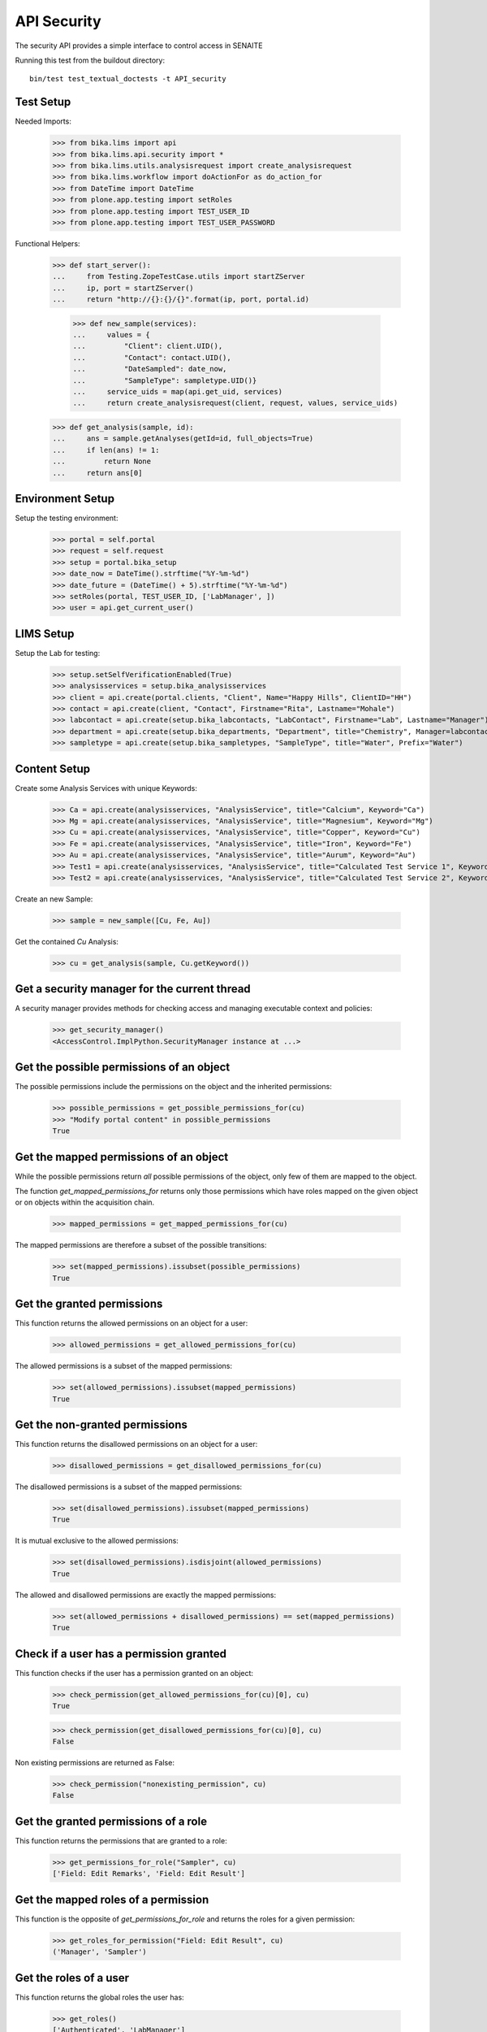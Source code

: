 API Security
============

The security API provides a simple interface to control access in SENAITE

Running this test from the buildout directory::

    bin/test test_textual_doctests -t API_security


Test Setup
----------

Needed Imports:

    >>> from bika.lims import api
    >>> from bika.lims.api.security import *
    >>> from bika.lims.utils.analysisrequest import create_analysisrequest
    >>> from bika.lims.workflow import doActionFor as do_action_for
    >>> from DateTime import DateTime
    >>> from plone.app.testing import setRoles
    >>> from plone.app.testing import TEST_USER_ID
    >>> from plone.app.testing import TEST_USER_PASSWORD

Functional Helpers:

    >>> def start_server():
    ...     from Testing.ZopeTestCase.utils import startZServer
    ...     ip, port = startZServer()
    ...     return "http://{}:{}/{}".format(ip, port, portal.id)

		>>> def new_sample(services):
		...     values = {
		...         "Client": client.UID(),
		...         "Contact": contact.UID(),
		...         "DateSampled": date_now,
		...         "SampleType": sampletype.UID()}
		...     service_uids = map(api.get_uid, services)
		...     return create_analysisrequest(client, request, values, service_uids)

    >>> def get_analysis(sample, id):
    ...     ans = sample.getAnalyses(getId=id, full_objects=True)
    ...     if len(ans) != 1:
    ...         return None
    ...     return ans[0]


Environment Setup
-----------------

Setup the testing environment:

    >>> portal = self.portal
    >>> request = self.request
    >>> setup = portal.bika_setup
    >>> date_now = DateTime().strftime("%Y-%m-%d")
    >>> date_future = (DateTime() + 5).strftime("%Y-%m-%d")
    >>> setRoles(portal, TEST_USER_ID, ['LabManager', ])
    >>> user = api.get_current_user()


LIMS Setup
----------

Setup the Lab for testing:

    >>> setup.setSelfVerificationEnabled(True)
    >>> analysisservices = setup.bika_analysisservices
    >>> client = api.create(portal.clients, "Client", Name="Happy Hills", ClientID="HH")
    >>> contact = api.create(client, "Contact", Firstname="Rita", Lastname="Mohale")
    >>> labcontact = api.create(setup.bika_labcontacts, "LabContact", Firstname="Lab", Lastname="Manager")
    >>> department = api.create(setup.bika_departments, "Department", title="Chemistry", Manager=labcontact)
    >>> sampletype = api.create(setup.bika_sampletypes, "SampleType", title="Water", Prefix="Water")


Content Setup
-------------

Create some Analysis Services with unique Keywords:

    >>> Ca = api.create(analysisservices, "AnalysisService", title="Calcium", Keyword="Ca")
    >>> Mg = api.create(analysisservices, "AnalysisService", title="Magnesium", Keyword="Mg")
    >>> Cu = api.create(analysisservices, "AnalysisService", title="Copper", Keyword="Cu")
    >>> Fe = api.create(analysisservices, "AnalysisService", title="Iron", Keyword="Fe")
    >>> Au = api.create(analysisservices, "AnalysisService", title="Aurum", Keyword="Au")
    >>> Test1 = api.create(analysisservices, "AnalysisService", title="Calculated Test Service 1", Keyword="Test1")
    >>> Test2 = api.create(analysisservices, "AnalysisService", title="Calculated Test Service 2", Keyword="Test2")

Create an new Sample:

    >>> sample = new_sample([Cu, Fe, Au])

Get the contained `Cu` Analysis:

    >>> cu = get_analysis(sample, Cu.getKeyword())


Get a security manager for the current thread
---------------------------------------------

A security manager provides methods for checking access and managing executable
context and policies:

    >>> get_security_manager()
    <AccessControl.ImplPython.SecurityManager instance at ...>


Get the possible permissions of an object
-----------------------------------------

The possible permissions include the permissions on the object and the inherited
permissions:

    >>> possible_permissions = get_possible_permissions_for(cu)
    >>> "Modify portal content" in possible_permissions
    True


Get the mapped permissions of an object
---------------------------------------

While the possible permissions return *all* possible permissions of the object,
only few of them are mapped to the object.

The function `get_mapped_permissions_for` returns only those permissions which
have roles mapped on the given object or on objects within the acquisition
chain.

    >>> mapped_permissions = get_mapped_permissions_for(cu)

The mapped permissions are therefore a subset of the possible transitions:

    >>> set(mapped_permissions).issubset(possible_permissions)
    True


Get the granted permissions
---------------------------

This function returns the allowed permissions on an object for a user:

    >>> allowed_permissions = get_allowed_permissions_for(cu)

The allowed permissions is a subset of the mapped permissions:

    >>> set(allowed_permissions).issubset(mapped_permissions)
    True


Get the non-granted permissions
-------------------------------

This function returns the disallowed permissions on an object for a user:

    >>> disallowed_permissions = get_disallowed_permissions_for(cu)

The disallowed permissions is a subset of the mapped permissions:

    >>> set(disallowed_permissions).issubset(mapped_permissions)
    True

It is mutual exclusive to the allowed permissions:

    >>> set(disallowed_permissions).isdisjoint(allowed_permissions)
    True

The allowed and disallowed permissions are exactly the mapped permissions:

    >>> set(allowed_permissions + disallowed_permissions) == set(mapped_permissions)
    True


Check if a user has a permission granted
----------------------------------------

This function checks if the user has a permission granted on an object:

    >>> check_permission(get_allowed_permissions_for(cu)[0], cu)
    True

    >>> check_permission(get_disallowed_permissions_for(cu)[0], cu)
    False

Non existing permissions are returned as False:

    >>> check_permission("nonexisting_permission", cu)
    False


Get the granted permissions of a role
-------------------------------------

This function returns the permissions that are granted to a role:

    >>> get_permissions_for_role("Sampler", cu)
    ['Field: Edit Remarks', 'Field: Edit Result']


Get the mapped roles of a permission
------------------------------------

This function is the opposite of `get_permissions_for_role` and returns
the roles for a given permission:

    >>> get_roles_for_permission("Field: Edit Result", cu)
    ('Manager', 'Sampler')


Get the roles of a user
-----------------------

This function returns the global roles the user has:

    >>> get_roles()
    ['Authenticated', 'LabManager']

    >>> setRoles(portal, TEST_USER_ID, ['LabManager', 'Sampler', ])

    >>> get_roles()
    ['Authenticated', 'LabManager', 'Sampler']

The optional `user` parameter allows to get the roles of another user:

    >>> get_roles("admin")
    ['Authenticated', 'Manager']


Get the local roles of a user
-----------------------------

This function returns the local granted roles the user has for the given object:

    >>> get_local_roles_for(cu)
    ['Owner']

The optional `user` parameter allows to get the local roles of another user:

    >>> get_local_roles_for(cu, "admin")
    []


Granting local roles
--------------------

This function allows to grant local roles on an object:

    >>> grant_local_roles_for(cu, "Sampler")
    ['Owner', 'Sampler']

    >>> grant_local_roles_for(cu, ["Analyst", "LabClerk"])
    ['Analyst', 'LabClerk', 'Owner', 'Sampler']

    >>> get_local_roles_for(cu)
    ['Analyst', 'LabClerk', 'Owner', 'Sampler']


Revoking local roles
--------------------

This function allows to revoke local roles on an object:

    >>> revoke_local_roles_for(cu, "Sampler")
    ['Analyst', 'LabClerk', 'Owner']

    >>> revoke_local_roles_for(cu, ["Analyst", "LabClerk"])
    ['Owner']

    >>> get_local_roles_for(cu)
    ['Owner']


Getting all valid roles
-----------------------

This function lists all valid roles for an object:

    >>> get_valid_roles_for(cu)
    ['Analyst', ...]


Granting a permission to a role
-------------------------------

This function allows to grant a permission to one or more roles:

    >>> get_permissions_for_role("Sampler", cu)
    ['Field: Edit Remarks', 'Field: Edit Result']

    >>> grant_permission_for(cu, "Field: Edit Hidden", "Sampler", acquire=0)

    >>> get_permissions_for_role("Sampler", cu)
    ['Field: Edit Hidden', 'Field: Edit Remarks', 'Field: Edit Result']


Revoking a permission from a role
---------------------------------

This function allows to revoke a permission of one or more roles:

    >>> revoke_permission_for(cu, "Field: Edit Hidden", "Sampler", acquire=0)

    >>> get_permissions_for_role("Sampler", cu)
    ['Field: Edit Remarks', 'Field: Edit Result']


Manage permissions
------------------

This function allows to set a permission explicitly  to the given roles (drop other roles):

    >>> grant_permission_for(cu, "Field: Edit Result", ["Analyst", "LabClerk"])

    >>> get_permissions_for_role("Analyst", cu)
    ['Field: Edit Result']

    >>> get_permissions_for_role("LabClerk", cu)
    ['Field: Edit Result']

Now we use `manage_permission_for` to grant this permission *only* for Samplers:

    >>> manage_permission_for(cu, "Field: Edit Result", ["Sampler"])

The Sampler has now the permission granted:

    >>> get_permissions_for_role("Sampler", cu)
    ['Field: Edit Remarks', 'Field: Edit Result']

But the Analyst and LabClerk not anymore:

    >>> get_permissions_for_role("Analyst", cu)
    []

    >>> get_permissions_for_role("LabClerk", cu)
    []
